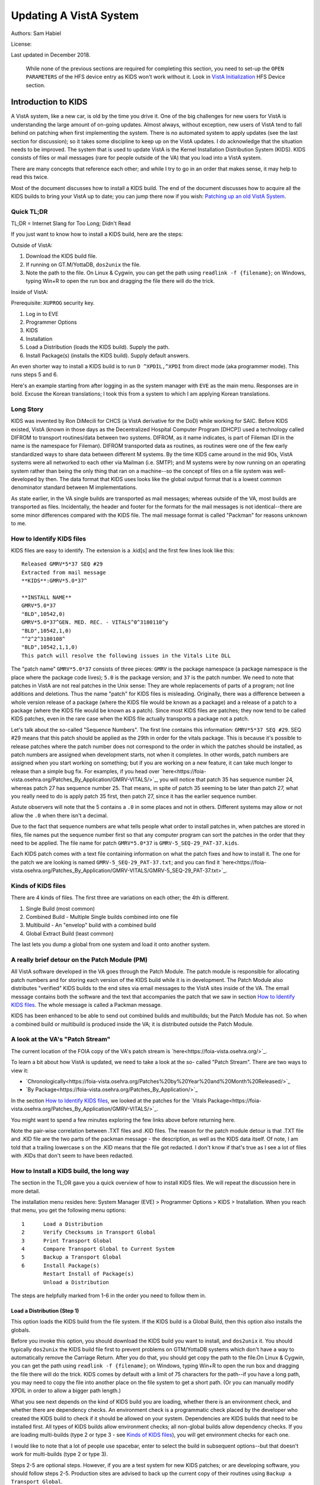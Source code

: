 Updating A VistA System
=======================
Authors: Sam Habiel

License: |license|

.. |license| image:: https://i.creativecommons.org/l/by/4.0/80x15.png 
   :target: http://creativecommons.org/licenses/by/4.0/ 

Last updated in December 2018.

  While none of the previous sections are required for completing this section,
  you need to set-up the ``OPEN PARAMETERS`` of the HFS device entry as KIDS
  won't work without it. Look in `VistA Initialization
  <./InitializeVistA.html#hfs-device>`_ HFS Device section.

Introduction to KIDS
--------------------
A VistA system, like a new car, is old by the time you drive it. One of the big
challenges for new users for VistA is understanding the large amount of
on-going updates. Almost always, without exception, new users of VistA tend to
fall behind on patching when first implementing the system. There is no
automated system to apply updates (see the last section for discussion); so it
takes some discipline to keep up on the VistA updates. I do acknowledge that
the situation needs to be improved. The system that is used to update VistA is
the Kernel Installation Distribution System (KIDS). KIDS consists of files or
mail messages (rare for people outside of the VA) that you load into a VistA
system.

There are many concepts that reference each other; and while I try to go in an
order that makes sense, it may help to read this twice.

Most of the document discusses how to install a KIDS build. The end of the
document discusses how to acquire all the KIDS builds to bring your VistA up
to date; you can jump there now if you wish: `Patching up an old VistA System`_.

Quick TL;DR
^^^^^^^^^^^
TL;DR = Internet Slang for Too Long; Didn't Read

If you just want to know how to install a KIDS build, here are the steps:

Outside of VistA:

1. Download the KIDS build file.
2. If running on GT.M/YottaDB, ``dos2unix`` the file.
3. Note the path to the file. On Linux & Cygwin, you can get the path using ``readlink -f {filename}``;
   on Windows, typing Win+R to open the run box and dragging the file there will do the trick.

Inside of VistA:

Prerequisite: ``XUPROG`` security key.

1. Log in to EVE
2. Programmer Options
3. KIDS
4. Installation
5. Load a Distribution (loads the KIDS build). Supply the path.
6. Install Package(s) (installs the KIDS build). Supply default answers.

An even shorter way to install a KIDS build is to run ``D ^XPDIL,^XPDI`` from
direct mode (aka programmer mode). This runs steps 5 and 6.

Here's an example starting from after logging in as the system manager with
``EVE`` as the main menu. Responses are in bold. Excuse the Korean translations;
I took this from a system to which I am applying Korean translations.

.. raw:: html

  <div class="code"><code>
          Core Applications ...
          Device Management ...
          Menu Management ...
          Programmer Options ...
          Operations Management ...
          Spool Management ...
          Information Security Officer Menu ...
          Taskman Management ...
          User Management ...
          Application Utilities ...
          Capacity Planning ...
          HL7 Main Menu ...

  Systems Manager Menu 옵션 선택: <strong>Prog</strong>rammer Options


   KIDS   Kernel Installation & Distribution System ...
   PG     Programmer mode
          Delete Unreferenced Options
          Error Processing ...
          Global Block Count
          Routine Tools ...

  Programmer Options 옵션 선택: <strong>KIDS</strong>  Kernel Installation & Distribution System


          Edits and Distribution ...
          Utilities ...
          Installation ...
          Patch Monitor Main Menu ...

  Kernel Installation & Distribution System 옵션 선택: <strong>I</strong>nstallation


   1      Load a Distribution
   2      Verify Checksums in Transport Global
   3      Print Transport Global
   4      Compare Transport Global to Current System
   5      Backup a Transport Global
   6      Install Package(s)
          Restart Install of Package(s)
          Unload a Distribution

  Installation 옵션 선택: <strong>1</strong> Load a Distribution

  Enter a Host File: <strong>/tmp/GMRV-5_SEQ-29_PAT-37.kids</strong>

  Released GMRV*5*37 SEQ #29
  Comment: Extracted from mail message

  This Distribution contains Transport Globals for the following Package(s):
     GMRV*5.0*37
  Distribution OK!

  Want to Continue with Load? 예// <strong>y</strong>  예
  Loading Distribution...

     GMRV*5.0*37
  Use INSTALL NAME: GMRV*5.0*37 to install this Distribution.



     1      Load a Distribution
     2      Verify Checksums in Transport Global
     3      Print Transport Global
     4      Compare Transport Global to Current System
     5      Backup a Transport Global
     6      Install Package(s)
            Restart Install of Package(s)
            Unload a Distribution

  Installation 옵션 선택: <strong>6</strong>  Install Package(s)
  Select INSTALL NAME: <strong>GMRV*5.0*37</strong>       Loaded from Distribution    2018-12-22@12
  :02:02
       => Extracted from mail message  ;Created on

  This Distribution was loaded on 2018-12-22@12:02:02 with header of
     Extracted from mail message  ;Created on
     It consisted of the following Install(s):
      GMRV*5.0*37
  Checking Install for Package GMRV*5.0*37

  Install Questions for GMRV*5.0*37



  Want KIDS to INHIBIT LOGONs during the install? 아니오// <strong>&lt;enter&gt;</strong>
  Want to DISABLE Scheduled Options, Menu Options, and Protocols? 아니오//<strong>&lt;enter&gt;</strong>

  Enter the Device you want to print the Install messages.
  You can queue the install by enter a 'Q' at the device prompt.
  Enter a '^' to abort the install.

  DEVICE: HOME// <strong>;p-other;</strong>  CONSOLE


   Install Started for GMRV*5.0*37 :
                 2018-12-22@12:02:36

  Build Distribution Date: 2018-01-10

   Installing Routines:..
                 2018-12-22@12:02:36

   Running Post-Install Routine: EN^GMV37PST.

  Updating system parameters.

   Updating Routine file......

   Updating KIDS files.......

   GMRV*5.0*37 Installed.
                 2018-12-22@12:02:36

   Not a VA primary domain

   NO Install Message sent


     1      Load a Distribution
     2      Verify Checksums in Transport Global
     3      Print Transport Global
     4      Compare Transport Global to Current System
     5      Backup a Transport Global
     6      Install Package(s)
            Restart Install of Package(s)
            Unload a Distribution

   Installation 옵션 선택:</code></div>

Long Story
^^^^^^^^^^
KIDS was invented by Ron DiMecili for CHCS (a VistA derivative for the DoD)
while working for SAIC. Before KIDS existed, VistA (known in those days as the
Decentralized Hospital Computer Program [DHCP]) used a technology called DIFROM
to transport routines/data between two systems. DIFROM, as it name indicates,
is part of Fileman (DI in the name is the namespace for Fileman). DIFROM
transported data as routines, as routines were one of the few early
standardized ways to share data between different M systems. By the time KIDS
came around in the mid 90s, VistA systems were all networked to each other via
Mailman (i.e.  SMTP); and M systems were by now running on an operating system
rather than being the only thing that ran on a machine--so the concept of files
on a file system was well-developed by then.  The data format that KIDS uses
looks like the global output format that is a lowest common denominator
standard between M implementations. 

As state earlier, in the VA single builds are transported as mail messages;
whereas outside of the VA, most builds are transported as files.  Incidentally,
the header and footer for the formats for the mail messages is not
identical--there are some minor differences compared with the KIDS file. The
mail message format is called "Packman" for reasons unknown to me.

How to Identify KIDS files
^^^^^^^^^^^^^^^^^^^^^^^^^^
KIDS files are easy to identify. The extension is a .kid[s] and the first few
lines look like this:

::

  Released GMRV*5*37 SEQ #29
  Extracted from mail message
  **KIDS**:GMRV*5.0*37^

  **INSTALL NAME**
  GMRV*5.0*37
  "BLD",10542,0)
  GMRV*5.0*37^GEN. MED. REC. - VITALS^0^3180110^y
  "BLD",10542,1,0)
  ^^2^2^3180108^
  "BLD",10542,1,1,0)
  This patch will resolve the following issues in the Vitals Lite DLL

The "patch name" ``GMRV*5.0*37`` consists of three pieces: ``GMRV`` is the
package namespace (a package namespace is the place where the package code
lives); ``5.0`` is the package version; and ``37`` is the patch number. We need
to note that patches in VistA are not real patches in the Unix sense: They are
whole replacements of parts of a program; not line additions and deletions.
Thus the name "patch" for KIDS files is misleading. Originally, there was a
difference between a whole version release of a package (where the KIDS file
would be known as a package) and a release of a patch to a package (where the
KIDS file would be known as a patch). Since most KIDS files are patches; they
now tend to be called KIDS patches, even in the rare case when the KIDS file
actually transports a package not a patch.

Let's talk about the so-called "Sequence Numbers". The first line contains this
information: ``GMRV*5*37 SEQ #29``. SEQ #29 means that this patch should be
applied as the 29th in order for the vitals package. This is because it's
possible to release patches where the patch number does not correspond to the
order in which the patches should be installed, as patch numbers are assigned
when development starts, not when it completes. In other words, patch numbers
are assigned when you start working on something; but if you are working on a
new feature, it can take much longer to release than a simple bug fix. For
examples, if you head over
`here<https://foia-vista.osehra.org/Patches_By_Application/GMRV-VITALS/>`_, you
will notice that patch 35 has sequence number 24, whereas patch 27 has sequence
number 25. That means, in spite of patch 35 seeming to be later than patch 27,
what you really need to do is apply patch 35 first, then patch 27, since it has
the earlier sequence number.


Astute observers will note that the 5 contains a ``.0`` in some places and not
in others. Different systems may allow or not allow the ``.0`` when there isn't
a decimal.

Due to the fact that sequence numbers are what tells people what order to
install patches in, when patches are stored in files, file names put the
sequence number first so that any computer program can sort the patches in the
order that they need to be applied. The file name for patch ``GMRV*5.0*37`` is
``GMRV-5_SEQ-29_PAT-37.kids``.

Each KIDS patch comes with a text file containing information on what the patch
fixes and how to install it. The one for the patch we are looking is named
``GMRV-5_SEQ-29_PAT-37.txt``; and you can find it `here<https://foia-vista.osehra.org/Patches_By_Application/GMRV-VITALS/GMRV-5_SEQ-29_PAT-37.txt>`_.

Kinds of KIDS files
^^^^^^^^^^^^^^^^^^^
There are 4 kinds of files. The first three are variations on each other; the
4th is different.

1. Single Build (most common)
2. Combined Build - Multiple Single builds combined into one file
3. Multibuild     - An "envelop" build with a combined build
4. Global Extract Build (least common)

The last lets you dump a global from one system and load it onto another
system.

A really brief detour on the Patch Module (PM)
^^^^^^^^^^^^^^^^^^^^^^^^^^^^^^^^^^^^^^^^^^^^^^
All VistA software developed in the VA goes through the Patch Module. The patch
module is responsible for allocating patch numbers and for storing each version
of the KIDS build while it is in development. The Patch Module also distributes
"verified" KIDS builds to the end sites via email messages to the VistA sites
inside of the VA. The email message contains both the software and the text
that accompanies the patch that we saw in section `How to Identify KIDS files`_.
The whole message is called a Packman message.

KIDS has been enhanced to be able to send out combined builds and multibuilds;
but the Patch Module has not. So when a combined build or multibuild is
produced inside the VA; it is distributed outside the Patch Module.

A look at the VA's "Patch Stream"
^^^^^^^^^^^^^^^^^^^^^^^^^^^^^^^^^
The current location of the FOIA copy of the VA's patch stream is `here<https://foia-vista.osehra.org/>`_.

To learn a bit about how VistA is updated, we need to take a look at the so-
called "Patch Stream". There are two ways to view it:

* `Chronologically<https://foia-vista.osehra.org/Patches%20by%20Year%20and%20Month%20Released/>`_
* `By Package<https://foia-vista.osehra.org/Patches_By_Application/>`_

In the section `How to Identify KIDS files`_, we looked at the patches for the
`Vitals Package<https://foia-vista.osehra.org/Patches_By_Application/GMRV-VITALS/>`_. 

You might want to spend a few minutes exploring the few links above before
returning here.

Note the pair-wise correlation between .TXT files and .KID files. The reason
for the patch module detour is that .TXT file and .KID file are the two parts
of the packman message - the description, as well as the KIDS data itself. Of
note, I am told that a trailing lowercase s on the .KID means that the file got
redacted.  I don't know if that's true as I see a lot of files with .KIDs that
don't seem to have been redacted.

How to Install a KIDS build, the long way
^^^^^^^^^^^^^^^^^^^^^^^^^^^^^^^^^^^^^^^^^
The section in the TL;DR gave you a quick overview of how to install KIDS files.
We will repeat the discussion here in more detail.

The installation menu resides here: System Manager (EVE) > Programmer Options >
KIDS > Installation. When you reach that menu, you get the following menu
options:

::

   1      Load a Distribution
   2      Verify Checksums in Transport Global
   3      Print Transport Global
   4      Compare Transport Global to Current System
   5      Backup a Transport Global
   6      Install Package(s)
          Restart Install of Package(s)
          Unload a Distribution

The steps are helpfully marked from 1-6 in the order you need to follow them in.

Load a Distribution (Step 1)
""""""""""""""""""""""""""""
This option loads the KIDS build from the file system. If the KIDS build is a
Global Build, then this option also installs the globals.

Before you invoke this option, you should download the KIDS build you want
to install, and ``dos2unix`` it. You should typically ``dos2unix`` the KIDS
build file first to prevent problems on GTM/YottaDB systems which don't have a
way to automatically remove the Carriage Return. After you do that, you should
get copy the path to the file.On Linux & Cygwin, you can get the path using
``readlink -f {filename}``; on Windows, typing Win+R to open the run box and
dragging the file there will do the trick.  KIDS comes by default with a limit
of 75 characters for the path--if you have a long path, you may need to copy
the file into another place on the file system to get a short path. (Or you can
manually modify XPDIL in order to allow a bigger path length.)

What you see next depends on the kind of KIDS build you are loading, whether
there is an environment check, and whether there are dependency checks. An
environment check is a programmatic check placed by the developer who created
the KIDS build to check if it should be allowed on your system. Dependencies
are KIDS builds that need to be installed first. All types of KIDS builds allow
environment checks; all non-global builds allow dependency checks. If you are
loading multi-builds (type 2 or type 3 - see `Kinds of KIDS files`_), you will
get environment checks for each one.

I would like to note that a lot of people use spacebar, enter to select the
build in subsequent options--but that doesn't work for multi-builds (type 2 or
type 3).

.. raw:: html

  <div class="code"><code>Select Installation Option: <strong>1</strong>  Load a Distribution
  Enter a Host File: <strong>/tmp/PSJ-5_SEQ-304_PAT-356.kids</strong>

  Released PSJ*5*356 SEQ #304
  Comment: Extracted from mail message

  This Distribution contains Transport Globals for the following Package(s):
     PSJ*5.0*356
  Distribution OK!

  Want to Continue with Load? YES//<strong>&lt;enter&gt;</strong>
  Loading Distribution...

     PSJ*5.0*356
  Use INSTALL NAME: PSJ*5.0*356 to install this Distribution.</code></div>

Steps 2-5 are optional steps. However, if you are a test system for new KIDS
patches; or are developing software, you should follow steps 2-5. Production
sites are advised to back up the current copy of their routines using
``Backup a Transport Global``.

Verify Checksums in Transport Global (Step 2)
"""""""""""""""""""""""""""""""""""""""""""""
This checks that the routines in the KIDS build have not been altered. Note
that non-routine elements (of which there are many) are not checksummed. If
they were modified in transit, there is no way to detect that.

.. raw:: html

  <div class="code"><code>Select Installation Option: <strong>2</strong>  Verify Checksums in Transport Global
  Select INSTALL NAME: <strong>&lt;spacebar&gt;&lt;enter&gt;</strong>  PSJ*5.0*356     Loaded from Distribution    12/25/18@14:01:15
       => Extracted from mail message  ;Created on

  This Distribution was loaded on Dec 25, 2018@14:01:15 with header of
     Extracted from mail message  ;Created on
     It consisted of the following Install(s):
      PSJ*5.0*356

  Want each Routine Listed with Checksums: Yes//  <strong>&lt;enter&gt;</strong> YES
  DEVICE: HOME// <strong>;;999 </strong> CONSOLE

  PACKAGE: PSJ*5.0*356     Dec 25, 2018 2:26 pm                         PAGE 1
  -------------------------------------------------------------------------------


  PSJPAD70  Calculated  196235756
  PSJPAD7I  Calculated   94307166
  PSJPADIT  Calculated  210594395
  PSJPADIU  Calculated    4945715

     4 Routines checked, 0 failed.</code></div>

Print Transport Global (Step 3)
"""""""""""""""""""""""""""""""
This allows you to inspect the contents of the build you just loaded. Here's an
example:

.. raw:: html

  <div class="code"><code>Select Installation Option: <strong>3 </strong> Print Transport Global
  Select INSTALL NAME:  <strong>&lt;spacebar&gt;&lt;enter&gt;</strong>  PSJ*5.0*356     Loaded from Distribution    12/25/18@14:
  01:15
       => Extracted from mail message  ;Created on

  This Distribution was loaded on Dec 25, 2018@14:01:15 with header of
     Extracted from mail message  ;Created on
     It consisted of the following Install(s):
      PSJ*5.0*356

       Select one of the following:

            1         Print Summary
            2         Print Summary and Routines
            3         Print Routines

  What to Print: <strong>1</strong>  Print Summary
  DEVICE: HOME// <strong>;;999</strong>  CONSOLE
  PACKAGE: PSJ*5.0*356     Dec 25, 2018 2:39 pm                       PAGE 1
  -------------------------------------------------------------------------------
  TYPE: SINGLE PACKAGE                               TRACK NATIONALLY: YES
  NATIONAL PACKAGE: INPATIENT MEDICATIONS          ALPHA/BETA TESTING: NO

  DESCRIPTION:
  This patch will resolve the following issue.

  I17870223FY18 - FRAMESTACK error

  ENVIRONMENT CHECK:                               DELETE ENV ROUTINE:
   PRE-INIT ROUTINE:                          DELETE PRE-INIT ROUTINE:
  POST-INIT ROUTINE:                         DELETE POST-INIT ROUTINE:
  PRE-TRANSPORT RTN:

  ROUTINE:                                       ACTION:
     PSJPAD70                                       SEND TO SITE
     PSJPAD7I                                       SEND TO SITE
     PSJPADIT                                       SEND TO SITE
     PSJPADIU                                       SEND TO SITE

  INSTALL QUESTIONS:

   Default INHIBIT LOGONs during the install: NO
   Default DISABLE Scheduled Options, Menu Options, and Protocols: NO

  REQUIRED BUILDS:                               ACTION:
     PSJ*5.0*317                                    Don't install, leave global</code></div>

Compare Transport Global to Current System (Step 4)
"""""""""""""""""""""""""""""""""""""""""""""""""""
This option compares the components in the KIDS build to your current system.
It does not just do it for routines; it also does it for other components a
KIDS build sends out. This is an important step for developers exchanging KIDS
builds -- as it lets them see what changes this build is going to make to the
system.  Here's an example; discussion follows.

.. raw:: html

  <div class="code"><code>Select Installation Option: <strong>4</strong>  Compare Transport Global to Curren
  t System
  Select INSTALL NAME: <strong>&lt;spacebar&gt;&lt;enter&gt;</strong>   PSJ*5.0*356     Loaded from Distribution    12/25/18@14:
  01:15
       => Extracted from mail message  ;Created on

  This Distribution was loaded on Dec 25, 2018@14:01:15 with header of
     Extracted from mail message  ;Created on
     It consisted of the following Install(s):
      PSJ*5.0*356

       Select one of the following:

            1         Full Comparison
            2         Second line of Routines only
            3         Routines only
            4         Old style Routine compare

  Type of Compare: <strong>1</strong>  Full Comparison
  DEVICE: HOME// <strong>;;9999</strong>  CONSOLE

  Compare KIDS package PSJ*5.0*356 to current site (Disk)
  Site: DEMO.OSEHRA.ORG  UCI: VAH,ROU       Dec 25, 2018@14:54:28
     KIDS                                    Disk
  -------------------------------------------------------------------------------

                                  Routine: PSJPAD70
    2{ ;;5.0;INPATIENT MEDICATIONS ;**31}   2{ ;;5.0;INPATIENT MEDICATIONS ;**31}
     {7,356**;16 DEC 97;Build 7}             {7**;16 DEC 97;Build 130}
       ^                                       ^
   22{ S PSJPSYS=$$FIND1^DIC(58.601,"","}  22{ S PSJPSYS=$$FIND1^DIC(58.601,"","}
     {",PSJPSYS) K DIERR Q:'PSJPSYS ""  }    {",PSJPSYS) Q:'PSJPSYS ""}
                 ^                                       ^
     {;*356}
   25{ K DIERR S CABIEN=$$FIND1^DIC(58.6}  25{ S CABIEN=$$FIND1^DIC(58.63,"","",}
       ^                                       ^
     {3,"","",CABNAME) K DIERR Q:'CABIEN}    {CABNAME) Q:'CABIEN ""}
     { ""  ;*356}
   27{ K DIERR D GETS^DIQ(58.63,CABIEN_"}  27{ D GETS^DIQ(58.63,CABIEN_",",3,"I"}
       ^                                       ^
     {,",3,"I","RESULT","ERROR") K DIERR}    {,"RESULT","ERROR")}
     {  ;*356}
   64{ K DIERR S PSJPSYS=$$FIND1^DIC(58.}  64{ S PSJPSYS=$$FIND1^DIC(58.601,"","}
       ^                                       ^
     {601,"","",PSJPSYS) K DIERR Q:'PSJP}    {",PSJPSYS) Q:'PSJPSYS 0}
     {SYS 0  ;*356}
   67{ K DIERR S PSJCAB=+$$FIND1^DIC(58.}  67{ S PSJCAB=+$$FIND1^DIC(58.63,,,PSJ}
       ^                                       ^
     {63,,,PSJOMS("CABID")),PSJCAB("FICH}    {OMS("CABID")),PSJCAB("FICHK",PSJCA}
     {K",PSJCAB)=PSJOMS("CABID") K DIERR}    {B)=PSJOMS("CABID")}
     {  ;*356}
   68{ K DIERR D GETS^DIQ(58.63,PSJCAB,2}  68{ D GETS^DIQ(58.63,PSJCAB,2,"IE","P}
       ^                                       ^
     {,"IE","PSJDIV") K DIERR  ;*356}        {SJDIV")}
  275{ K DIERR,ERR S TMPADATA("SYS IEN")} 275{ S TMPADATA("SYS IEN")=$$FIND1^DIC}
       ^                                       ^
     {=$$FIND1^DIC(58.601,"","MX",$G(TMP}    {(58.601,"","MX",$G(TMPADATA(1)),,,}
     {ADATA(1)),,,"ERR") K DIERR  ;*356}     {"ERR")}
  282{ K ERR,DIERR S TMPADATA("DEVICE IE} 282{ S TMPADATA("DEVICE IEN")=$$FIND1^}
       ^                                       ^
     {N")=$$FIND1^DIC(58.63,,"BX",TMPADA}    {DIC(58.63,,"MX",TMPADATA(2),,PSJSC}
     {TA(2),,PSJSCR,"ERR") K DIERR ;*356}    {R,"ERR")}
  302{ S TMPADATA("DRUG DEV IEN")=$$FIND} 302{ S TMPADATA("DRUG DEV IEN")=$$FIND}
     {1^DIC(58.60111,","_DEVIEN_","_SYSI}    {1^DIC(58.60111,","_DEVIEN_","_SYSI}
     {EN_",","MXQ",DRUG,,,"ERR") K DIERR}    {EN_",","MXQ",DRUG,,,"ERR")}
     { ;*356}
  307{ K ERR,DIERR S TMPADATA("POCK/SUB } 307{ S TMPADATA("POCK/SUB IEN")=$$FIND}
       ^                                       ^
     {IEN")=$$FIND1^DIC(58.601122,","_TM}    {1^DIC(58.601122,","_TMPADATA("DRAW}
     {PADATA("DRAWER IEN")_","_TMPADATA(}    {ER IEN")_","_TMPADATA("DEVICE IEN"}
     {"DEVICE IEN")_","_TMPADATA("SYS IE}    {)_","_TMPADATA("SYS IEN")_",","MX"}
     {N")_",","MX",POCKSUB,,,"ERR") K DI}    {,POCKSUB,,,"ERR")}
     {ERR  ;*356}

                                  Routine: PSJPAD7I
    2{ ;;5.0;INPATIENT MEDICATIONS ;**31}   2{ ;;5.0;INPATIENT MEDICATIONS ;**31}
     {7,356**;16 DEC 97;Build 7}             {7**;16 DEC 97;Build 130}
       ^                                       ^
  160{ K PSJDIERR,DIERR D UPDATE^DIE(,"F} 160{ K PSJDIERR D UPDATE^DIE(,"FDA",""}
                 ^                                       ^
     {DA","","PSJDIERR") K DIERR ;*356}      {,"PSJDIERR")}
  193{ K DIERR,PSJERR2 S PSJPSYS=$$FIND1} 193{ S PSJPSYS=$$FIND1^DIC(58.601,,"BX}
       ^                                       ^
     {^DIC(58.601,,"BX",$G(PSJOMS("DISPS}    {",$G(PSJOMS("DISPSYS")),,,"PSJERR2}
     {YS")),,,"PSJERR2") K DIERR  ;*356}     {")}
  194{ I '$G(PSJERR2("DIERR")) K DIERR,P} 194{ I '$G(PSJERR2("DIERR")) S PADEVIE}
                               ^                                       ^
     {SJERR2 S PADEVIEN=$$FIND1^DIC(58.6}    {N=$$FIND1^DIC(58.63,,"BX",$G(PSJOM}
     {3,,"BX",$G(PSJOMS("CABID")),,,"PSJ}    {S("CABID")),,,"PSJERR2")}
     {ERR2") K DIERR  ;*356}
  202{ K DIERR S PSJPSYS=$$FIND1^DIC(58.} 202{ S PSJPSYS=$$FIND1^DIC(58.601,"","}
       ^                                       ^
     {601,"","",PSJPSYS) K DIERR Q:'PSJP}    {",PSJPSYS) Q:'PSJPSYS ""}
     {SYS ""  ;*356}
  203{ K DIERR S CABIEN=$$FIND1^DIC(58.6} 203{ S CABIEN=$$FIND1^DIC(58.63,,,CABN}
       ^                                       ^
     {3,,,CABNAME,,,"RESULT") K DIERR Q:}    {AME,,,"RESULT") Q:'CABIEN ""}
     {'CABIEN ""  ;*356}
  205{ K DIERR D GETS^DIQ(58.63,CABIEN,2} 205{ D GETS^DIQ(58.63,CABIEN,2,"I","RE}
       ^                                       ^
     {,"I","RESULT") K DIERR ;*356}          {SULT")}

                                  Routine: PSJPADIT
    2{ ;;5.0;INPATIENT MEDICATIONS ;**31}   2{ ;;5.0;INPATIENT MEDICATIONS ;**31}
     {7,356**;16 DEC 97;Build 7}             {7**;16 DEC 97;Build 130}
       ^                                       ^
    3{ ;Per VHA Directive 2004-038, this}
     { routine should not be modified.}
   47{ ;S PADATA(4)=$P($G(^PS(58.6,+$G(P}
     {S586IEN),0)),"^",3) ;UNCOMMENT THI}
     {S LINE IN TEST SYSTEM ONLY TO MOCK}
     { TEST CREATING AN INVENTORY UPDATE}
     { IN FILEMAN}
   59{ I '$$FILDEV^PSJPADIU(.PADATA,.ERR}  57{ I '$$FILDEV(.PADATA,.ERR) S ERR="}
                  ^                                       ^
     {) S ERR="PADE DEVICE NOT UPDATED "}    {PADE DEVICE NOT UPDATED "_ERR D LO}
     {_ERR D LOGERR(.ERR) Q}                 {GERR(.ERR) Q}
  110{ K DIERR,ERR S PADATA("SYS IEN")=$} 108{ S PADATA("SYS IEN")=$$FIND1^DIC(5}
       ^                                       ^
     {$FIND1^DIC(58.601,"","MXQ",$G(PADA}    {8.601,"","MXQ",$G(PADATA(1)),,,"ER}
     {TA(1)),,,"ERR") K DIERR  ;*356}        {R")}
  119{ D FILDEV^PSJPADIU(.PADATA)}        117{ D FILDEV(.PADATA)}
               ^                                       ^
  121{ ;}
  122{FILDRWR(PADATA,ERRMSG) ; Add PADE } 119{FILDEV(PADATA,ERRMSG) ; File PADE }
          ^                                       ^
     {Drawer to PADE System's DISPENSING}    {DEVICE to PADE INVENTORY file}
     { DEVICE in PADE INVENTORY file}
                                          120{ N FDA,PSJPSYS,PSJSCR,PSJSCR}
                                          121{ I '($G(PADATA(2))]"") S ERRMSG="M}
                                             {ISSING PADE DEVICE" Q 0}
                                          122{ I $G(PSJPSYS),$G(^PS(58.601,+PSJP}
                                             {SYS,0))]"" S PADATA("SYS IEN")=PSJ}
                                             {PSYS}
                                          123{ S PSJPSYS=PADATA("SYS IEN"),PSJSC}
                                             {R="I $S('$G(PSJPSYS):1,1:PSJPSYS=$}
                                             {P(^(0),U,2))"}
                                          124{ I ($G(PADATA(1))=""&$G(PSJPSYS)) }
                                             {S PADATA(1)=$P(^PS(58.601,PSJPSYS,}
                                             {0),"^")}
                                          125{ S PADATA("DEVICE IEN")=$$FIND1^DI}
                                             {C(58.63,,"MX",PADATA(2),,PSJSCR,"E}
                                             {RR")}
                                          126{ I '$G(PADATA("DEVICE IEN")) D}
                                          127{ .N FDA S FDA(58.63,"?+1,",.01)=PA}
                                             {DATA(2)}
                                          128{ .S FDA(58.63,"?+1,",1)=PADATA(1)}
                                          129{ .S FDA(58.63,"?+1,",12)=$$UPPER^P}
                                             {SJPDRUT(PADATA(2))}
                                          130{ .D UPDATE^DIE("E","FDA","","ERR")}
                                          131{ .S PADATA("DEVICE IEN")=$$FIND1^D}
                                             {IC(58.63,,"MX",PADATA(2),,PSJSCR,"}
                                             {ERR")}
  123{ I $G(PADATA(3))="" S PADATA(3)="z} 132{ I $G(PADATA("DEVICE IEN")) D}
                   ^                                       ^
     {z"}
                                          133{ .N FDA S FDA(58.6011,"?+1,"_PADAT}
                                             {A("SYS IEN")_",",.01)=PADATA(2) D }
                                             {UPDATE^DIE("E","FDA","","ERR")}
  124{ K ERR,DIERR S PADATA("DRAWER IEN"} 134{ .S PADATA("DEVICE IEN")=$$FIND1^D}
       ^                                       ^
     {)=$$FIND1^DIC(58.60112,","_PADATA(}    {IC(58.6011,","_PADATA("SYS IEN")_"}
     {"DEVICE IEN")_","_PADATA("SYS IEN"}    {,","MX",PADATA(2),,,"ERR")}
     {)_",","MX",PADATA(3),,,"ERR") K DI}
     {ERR  ;*356}
  125{ I '$G(PADATA("DRAWER IEN")) D}     135{ I '$G(PADATA("DEVICE IEN")) S ERR}
                      ^                                       ^
                                             {MSG="Unable to file PADE Device "_}
                                             {PADATA(2) Q 0}
                                          136{ Q 1}
                                          137{ ;}
                                          138{FILDRWR(PADATA,ERRMSG) ; Add PADE }
                                             {Drawer to PADE System's DISPENSING}
                                             { DEVICE in PADE INVENTORY file}
                                          139{ I $G(PADATA(3))="" S PADATA(3)="z}
                                             {z"}
                                          140{ S PADATA("DRAWER IEN")=$$FIND1^DI}
                                             {C(58.60112,","_PADATA("DEVICE IEN"}
                                             {)_","_PADATA("SYS IEN")_",","MX",P}
                                             {ADATA(3),,,"ERR")}
                                          141{ I '$G(PADATA("DRAWER IEN")) D}
  126{ .K FDA,ERR,DIERR S FDA(58.60112,"} 142{ .K FDA,ERR S FDA(58.60112,"?+1,"_}
                 ^                                       ^
     {?+1,"_+PADATA("DEVICE IEN")_","_+P}    {+PADATA("DEVICE IEN")_","_+PADATA(}
     {ADATA("SYS IEN")_",",.01)=PADATA(3}    {"SYS IEN")_",",.01)=PADATA(3) D UP}
     {) D UPDATE^DIE("E","FDA","","ERR")}    {DATE^DIE("E","FDA","","ERR")}
     { K DIERR  ;*356}
  127{ .K ERR,DIERR S PADATA("DRAWER IEN} 143{ .S PADATA("DRAWER IEN")=$$FIND1^D}
        ^                                       ^
     {")=$$FIND1^DIC(58.60112,","_PADATA}    {IC(58.60112,","_PADATA("DEVICE IEN}
     {("DEVICE IEN")_","_PADATA("SYS IEN}    {")_","_PADATA("SYS IEN")_",","MX",}
     {")_",","MX",PADATA(3),,,"ERR") K D}    {PADATA(3),,,"ERR")}
     {IERR ;*356}
  149{ K ERR,DIERR S PADATA("DRUG DEV IE} 165{ S PADATA("DRUG DEV IEN")=$$FIND1^}
       ^                                       ^
     {N")=$$FIND1^DIC(58.60111,","_DEVIE}    {DIC(58.60111,","_DEVIEN_","_SYSIEN}
     {N_","_SYSIEN_",","MXQ",DRUG,,,"ERR}    {_",","MXQ",DRUG,,,"ERR")}
     {") K DIERR  ;*356}
  151{ .K ERR,DIERR S FDA(58.60111,"?+1,} 167{ .S FDA(58.60111,"?+1,"_+DEVIEN_",}
        ^                                       ^
     {"_+DEVIEN_","_+SYSIEN_",",.01)=DRU}    {"_+SYSIEN_",",.01)=DRUG D UPDATE^D}
     {G D UPDATE^DIE("E","FDA","ERR") K }    {IE("E","FDA","ERR")}
     {DIERR  ;*356}
  152{ .K ERR,DIERR S PADATA("DRUG DEV I} 168{ .S PADATA("DRUG DEV IEN")=$$FIND1}
        ^                                       ^
     {EN")=$$FIND1^DIC(58.60111,","_DEVI}    {^DIC(58.60111,","_DEVIEN_","_SYSIE}
     {EN_","_SYSIEN_",","MXQ",DRUG,,,"ER}    {N_",","MXQ",DRUG,,,"ERR")}
     {R") K DIERR  ;*356}
  153{ K ERR,DIERR S PADATA("DRUG DEV IE} 169{ S PADATA("DRUG DEV IEN")=$$FIND1^}
       ^                                       ^
     {N")=$$FIND1^DIC(58.60111,","_DEVIE}    {DIC(58.60111,","_DEVIEN_","_SYSIEN}
     {N_","_SYSIEN_",","MXQ",DRUG,,,"ERR}    {_",","MXQ",DRUG,,,"ERR")}
     {") K DIERR  ;*356}
  159{ K ERR,DIERR S PADATA("DRUG IEN")=} 175{ S PADATA("DRUG IEN")=$$FIND1^DIC(}
       ^                                       ^
     {$$FIND1^DIC(58.601121,","_PADATA("}    {58.601121,","_PADATA("DRAWER IEN")}
     {DRAWER IEN")_","_PADATA("DEVICE IE}    {_","_PADATA("DEVICE IEN")_","_PADA}
     {N")_","_PADATA("SYS IEN")_",","MXQ}    {TA("SYS IEN")_",","MXQ",PADATA(4),}
     {",PADATA(4),,,"ERR") K DIERR  ;*35}    {,,"ERR")}
     {6}
  161{ .S FDA(58.601121,"?+1,"_PADATA("D} 177{ .S FDA(58.601121,"?+1,"_PADATA("D}
     {RAWER IEN")_","_PADATA("DEVICE IEN}    {RAWER IEN")_","_PADATA("DEVICE IEN}
     {")_","_PADATA("SYS IEN")_",",.01)=}    {")_","_PADATA("SYS IEN")_",",.01)=}
     {PADATA(4) K ERR,DIERR D UPDATE^DIE}    {PADATA(4) D UPDATE^DIE("","FDA",""}
                ^                                       ^
     {("","FDA","","ERR") K DIERR  ;*356}    {,"ERR")}
  162{ .K DIERR,ERR S PADATA("DRUG IEN")} 178{ .S PADATA("DRUG IEN")=$$FIND1^DIC}
        ^                                       ^
     {=$$FIND1^DIC(58.601121,","_PADATA(}    {(58.601121,","_PADATA("DRAWER IEN"}
     {"DRAWER IEN")_","_PADATA("DEVICE I}    {)_","_PADATA("DEVICE IEN")_","_PAD}
     {EN")_","_PADATA("SYS IEN")_",","MX}    {ATA("SYS IEN")_",","MXQ",PADATA(4)}
     {Q",PADATA(4),,,"ERR") K DIERR ;*35}    {,,,"ERR")}
     {6}
  168{ .K DIERR,ERR D FILE^DIE("","FDA",} 184{ .D FILE^DIE("","FDA","ERR")}
        ^                                       ^
     {"ERR") K DIERR ;*356}
  188{ N TRERR,FDA K DIERR S FDA(58.6011} 204{ N TRERR,FDA S FDA(58.60111,DBALIE}
                   ^                                       ^
     {1,DBALIENS,2)=BALANCE D FILE^DIE("}    {NS,2)=BALANCE D FILE^DIE("","FDA",}
     {","FDA","TRERR") K DIERR  ;*356}       {"TRERR")}
  196{ K DIERR,TRERR D FILE^DIE("","FDA"} 212{ D FILE^DIE("","FDA","TRERR")}
       ^                                       ^
     {,"TRERR") K DIERR ;*356}
  211{ K DIERR,ERR D FILE^DIE("","FDA","} 227{ D FILE^DIE("","FDA","ERR")}
       ^                                       ^
     {ERR") K DIERR ;*356}
  229{ K ERR,DIERR S PADATA("POCK/SUB IE} 245{ S PADATA("POCK/SUB IEN")=$$FIND1^}
       ^                                       ^
     {N")=$$FIND1^DIC(58.601122,","_PADA}    {DIC(58.601122,","_PADATA("DRAWER I}
     {TA("DRAWER IEN")_","_PADATA("DEVIC}    {EN")_","_PADATA("DEVICE IEN")_","_}
     {E IEN")_","_PADATA("SYS IEN")_",",}    {PADATA("SYS IEN")_",","MX",POCKSUB}
     {"MX",POCKSUB,,,"ERR") K DIERR ;*35}    {,,,"ERR")}
     {6}
  239{ .S FDA(58.601122,"?+1,"_PADATA("D} 255{ .S FDA(58.601122,"?+1,"_PADATA("D}
     {RAWER IEN")_","_PADATA("DEVICE IEN}    {RAWER IEN")_","_PADATA("DEVICE IEN}
     {")_","_PADATA("SYS IEN")_",",.01)=}    {")_","_PADATA("SYS IEN")_",",.01)=}
     {POCKSUB K DIERR,ERR D UPDATE^DIE("}    {POCKSUB D UPDATE^DIE("","FDA","","}
              ^                                       ^
     {","FDA","","ERR") K DIERR ;*356}       {ERR")}
  240{ .K ERR,DIERR S PADATA("POCK/SUB I} 256{ .S PADATA("POCK/SUB IEN")=$$FIND1}
        ^                                       ^
     {EN")=$$FIND1^DIC(58.601122,","_PAD}    {^DIC(58.601122,","_PADATA("DRAWER }
     {ATA("DRAWER IEN")_","_PADATA("DEVI}    {IEN")_","_PADATA("DEVICE IEN")_","}
     {CE IEN")_","_PADATA("SYS IEN")_","}    {_PADATA("SYS IEN")_",","MX",POCKSU}
     {,"MX",POCKSUB,,,"ERR") K DIERR ;*3}    {B,,,"ERR")}
     {56}
  248{ .K ERR,DIERR D FILE^DIE("","FDA",} 264{ .D FILE^DIE("","FDA","ERR")}
        ^                                       ^
     {"ERR") K DIERR ;*356}
  252{ ..K DIERR,ERR D UPDATE^DIE("","FD} 268{ ..D UPDATE^DIE("","FDA","","ERR")}
         ^                                       ^
     {A","","ERR") K DIERR ;*356}
  253{ .K DIERR,ERR S PSPRVDIE=$$FIND1^D} 269{ .S PSPRVDIE=$$FIND1^DIC(58.601123}
        ^                                       ^
     {IC(58.601123,","_PADATA("DRAWER IE}    {,","_PADATA("DRAWER IEN")_","_PADA}
     {N")_","_PADATA("DEVICE IEN")_","_P}    {TA("DEVICE IEN")_","_PADATA("SYS I}
     {ADATA("SYS IEN")_",","MX",POCKSUB,}    {EN")_",","MX",POCKSUB,,,"ERR")}
     {,,"ERR") K DIERR ;*356}
  257{ ..K DIERR,ERR D FILE^DIE("","FDA"} 273{ ..D FILE^DIE("","FDA","ERR")}
         ^                                       ^
     {,"ERR") K DIERR ;*356}
  285{ K DIERR,ERR D FILE^DIE("","FDA","} 301{ D FILE^DIE("","FDA","ERR")}
       ^                                       ^
     {ERR") K DIERR ;*356}
  294{ K DIERR,ERROR D GETS^DIQ(58.6,PS5} 310{ D GETS^DIQ(58.6,PS586IEN_",","4;1}
       ^                                       ^
     {86IEN_",","4;15","","RESULT","ERRO}    {5","","RESULT","ERROR")}
     {R") K DIERR ;*356}


  *ADD* Routine: PSJPADIU</code></div>

It should be obvious upon quick inspection that the ^ shows where a difference
between lines starts. Also, if you see \*ADD\* or \*DELETE\*, it means something
is new or is being deleted.

Backup a Transport Global (Step 5)
""""""""""""""""""""""""""""""""""
This is a colossally misnamed option: This option does not -- as it name
suggests -- back up the KIDS build you are currently installing; rather it
backs up the current state of the system -- but only the routines -- in order
for you to be able to recover your old code in case the code the KIDS build
brings in is bad. Note that all the other changes that a KIDS build performs
are not reversed, including any data conversion. Some developers write an 
"undo" utility for big patches that perform data conversion; but that's more of
the exception rather than the rule.

Here's an example:

.. raw:: html

  <div class="code"><code>Select Installation Option: <strong>5</strong>  Backup a Transport Global
  Select INSTALL NAME: <strong>&lt;spacebar&gt;&lt;enter&gt;</strong>   PSJ*5.0*356     Loaded from Distribution    12/25/18@14:
  01:15
       => Extracted from mail message  ;Created on

  This Distribution was loaded on Dec 25, 2018@14:01:15 with header of
     Extracted from mail message  ;Created on
     It consisted of the following Install(s):
      PSJ*5.0*356
  Subject: Backup of PSJ*5.0*356 install on Dec 25, 2018
    Replace
  Loading Routines for PSJ*5.0*356...
  Routine PSJPADIU is not on the disk..
  Send mail to: 사용자,하나// <strong>`1 </strong> 사용자,하나
  Select basket to send to: IN//<strong>&lt;enter&gt;</strong>
  And Send to:<strong>&lt;enter&gt;</strong></code></div>

Install Package(s) (Step 6)
"""""""""""""""""""""""""""
This is the option that finally installs the loaded KIDS build into the system.
You are typically asked a few questions, most of which you can accept the
defaults to. The questions you typically see are as follows:

* Want KIDS to Rebuild Menu Trees Upon Completion of Install?
* Want KIDS to INHIBIT LOGONS during the install?
* Want to DISABLE Scheduled Options, Menu Options, and Protocols?

You should normally say "No", which is the default, for these questions. There
are reasons to say yes, but they are rare. Also, the developer will change the
default from No to Yes if the question needs to be answered as a yes.

* Menu Rebuild: Most of the time should be a no, as you should have a daily
  menu rebuild task scheduled in Taskman, which should take care of this for
  the rare instances that it matters. These are: RPC Options On the Primary
  Menu Tree; options that need to have jumps to them; and options whose access
  will be programmatically checked using ``$$ACCESS^XQCHK``.
* Inhibit Logons: Historically, M systems could not run routines and have the
  the same routines modified while they are being run. This is not a problem on
  Cache or GT.M/YottaDB in at least the last 6 years. So the only reason to
  apply this option is if you are applying major upgrades to the Kernel or
  Fileman. In that case, you definitely need users off the system.
* Disabling Options/Protocols: The KIDS developer will mark the question as yes
  if options needs to be disabled. This may need to be done if a big data
  conversion is taking place.

Another question that you may see is an entry of a Mail Group Coordinator for
new mail groups. If you are not doing this install at a production site, or
don't know your package coordinator, you should put ``POSTMASTER``.

Developers are free to add their own questions, and you may see them; but these
are comparatively rare.

Before the install starts, you will be prompted for ``DEVICE: HOME//``.
Regrettably, KIDS tries to be helpful when you accept the default of "HOME" and
paints a user friendly screen showing you an progress indicator. The problem is
that this hides any compilation errors or possibly any other errors. Therefore,
unless you are just the recipient of a KIDS build that will "just work", you
should enter ``;P-OTHER;`` into that prompt in order to get regular roll &
scroll output.

Here's an example install, using the same build we have been using so far in
this section:

.. raw:: html

  <div class="code"><code>Select Installation Option: <strong>6</strong>  Install Package(s)
  Select INSTALL NAME: <strong>&lt;spacebar&gt;&lt;enter&gt;</strong>  PSJ*5.0*356     Loaded from Distribution    12/25/18@14:
  01:15
       => Extracted from mail message  ;Created on

  This Distribution was loaded on Dec 25, 2018@14:01:15 with header of
     Extracted from mail message  ;Created on
     It consisted of the following Install(s):
      PSJ*5.0*356
  Checking Install for Package PSJ*5.0*356

  Install Questions for PSJ*5.0*356



  Want KIDS to INHIBIT LOGONs during the install? NO//<strong>&lt;enter&gt;</strong>
  Want to DISABLE Scheduled Options, Menu Options, and Protocols? NO//<strong>&lt;enter&gt;</strong>

  Enter the Device you want to print the Install messages.
  You can queue the install by enter a 'Q' at the device prompt.
  Enter a '^' to abort the install.

  DEVICE: HOME// <strong>;p-other;</strong>  CONSOLE


   Install Started for PSJ*5.0*356 :
                 Dec 25, 2018@15:29:50

  Build Distribution Date: Mar 22, 2018

   Installing Routines:.....
                 Dec 25, 2018@15:29:50

   Updating Routine file......

   Updating KIDS files.......

   PSJ*5.0*356 Installed.
                 Dec 25, 2018@15:29:50

   Not a VA primary domain

   NO Install Message sent</code></div>

And that's it for installation a patch. By the way, in the VA, an email message
will be sent to a central system called "FORUM" to indicate that the patch was
installed.

Recovering from a Bad Install
^^^^^^^^^^^^^^^^^^^^^^^^^^^^^
Here are some quick tips for dealing with KIDS builds that don't load or didn't
fully go in. If a crash happens, you probably need to know some M code in order
to be able to diagnose what is happening.

* KIDS build won't load
  - Check that you dos2unix'ed the file
  - If you didn't modify XPDIL to take long path names, move the build into
    a place with a shorter path name
* KIDS build doesn't pass environment check
  - If it won't load because of an environment check, edit the environment check
    inside the KIDS file itself (that's tricky, can can be done); obviously make
    sure that you can meet the requirement of the environment check some other
    way: e.g. if the build checks to see that you are on Cache, and you are not,
    then you probably going to need to add support for your M platform.
  - If it won't load because of dependencies, and after investigation it turns
    out that these dependencies are not important, then you can remove the
    dependencies from inside the KIDS file.
* KIDS build didn't finish installing - This most often happens when it crashes:
  you typically have four options:
  - If the crash happened at a specific point in the install; and the problem
    is not with your source code, but with something in your system, you can
    fix your system and then restart the install using the option ``Restart 
    Install of Package(s)``.
  - If the crash happened as a result of bad code in the KIDS build (e.g.
    Invalid M code), you can edit the routine directly in
    ``^XTMP("XPDI",{install #})``.
  - If you just want to back out completely, you can use the option ``Unload 
    a Distribution``.
  - If the crash happened at the end, and you don't care about the last
    operation it was supposed to perform, you can mark the install as complete
    in ``Utilities > Edit Install Status``.

Patching up an old VistA System
-------------------------------
As soon as you install a new VistA system, it starts to become out of date, as
new features are always being continuously released. Most of the patches come
out of the VA; and so we will focus here on patching up using the VA patch
stream. If there are community patches, you need to check with their authors if
they may collide with VA patches. Frequently, vendors or vendor like
organizations will provide you with an "overlay" patch that undoes all the
overwritten changes that were due to installing the VA patch stream. Here are
the steps for patching up an old system.

1. Figure out your current patch level
2. Download the patch releases spreadsheet
3. Make a list of all the patches you need to install in order
4. Download all these patches; dos2unix them
5. Install each one in order
6. Apply an optional overlay

Figure out your current patch level
^^^^^^^^^^^^^^^^^^^^^^^^^^^^^^^^^^^
The best way I have found of doing this is printing a listing of KIDS installs
from Fileman in reverse chronological order, and figuring which which VA
patches got installed. The file where that data resides is (appropriately
enough) called ``INSTALL``. Here's a sample of how I can do that. Note that I
am using ``INSTALL START TIME`` as the field to reverse sort (- means reverse
sort) in one print but the ``DISTRIBUTION DATE`` in the next print. The field
``DISTRIBUTION DATE`` is far more accurate as it gives you the date the KIDS
build was produced in the VA; not the date it was installed on your system.

.. raw:: html

  <div class="code"><code>FOIA201805&gt;<strong>S DUZ=1</strong>

  FOIA201805&gt;<strong>D P^DI</strong>


  MSC FileMan 22.1060


  Select OPTION: <strong>PRINT</strong> FILE ENTRIES

  Output from what File: INSTALL// <strong>INSTALL</strong>    (10451 entries)
  Sort by: NAME// -<strong>INSTALL START TIME</strong>
  Start with INSTALL START TIME: FIRST//<strong>&lt;enter&gt;</strong>
    Within INSTALL START TIME, Sort by:<strong>&lt;enter&gt;</strong>
  First Print FIELD: <strong>NAME</strong>
  Then Print FIELD: <strong>INSTALL START TIME</strong>
  Then Print FIELD:<strong>&lt;enter&gt;</strong>
  Heading (S/C): INSTALL List//<strong>&lt;enter&gt;</strong>
  DEVICE: HOME//<strong>&lt;enter&gt;</strong></code></div>

Here's the output by ``INSTALL START TIME``, which normally isn't useful.

::

  INSTALL List                                          DEC 25,2018@17:52   PAGE 1
  NAME                                                INSTALL START TIME
  --------------------------------------------------------------------------------

  PSJ*5.0*356                                         DEC 25,2018@15:29:50
  GMRV*5.0*37                                         DEC 22,2018@12:02:36
  XPD*8.0*11310                                       NOV 7,2018@15:54:10
  XOBW*1.0*10001                                      SEP 25,2018@09:53:32
  XT*7.3*101                                          SEP 10,2018@14:13:42
  KMP*4.0*0                                           JUN 16,2018@10:46:19
  XU*8.0*670                                          JUN 16,2018@10:46:18
  VFD*15.0*103                                        MAY 29,2018@09:26:52
  MASH*1.5*0                                          MAY 14,2018@11:29:19
  LBR*2.5*15                                          APR 3,2018@17:45:36
  EC*2.0*141                                          APR 3,2018@17:44:55
  PSO*7.0*513                                         APR 3,2018@17:43:42
  PSX PSO BUNDLE 1.0                                  APR 3,2018@17:43:41
  PSX*2.0*83                                          APR 3,2018@17:43:41
  PSO*7.0*504                                         APR 3,2018@17:40:02
  SD*5.3*680                                          APR 3,2018@17:39:08

And here's the output by ``DISTRIBUTION DATE``: 

::

  INSTALL List                                          DEC 25,2018@17:53   PAGE 1
                                                      DISTRIBUTION
  NAME                                                DATE
  --------------------------------------------------------------------------------

  XOBW*1.0*10001                                      APR 4,2018
  PSJ*5.0*356                                         MAR 22,2018
  XU*8.0*670                                          MAR 21,2018
  KMP*4.0*0                                           MAR 21,2018
  SD*5.3*677                                          MAR 5,2018
  EC*2.0*140                                          MAR 5,2018
  PSO*7.0*504                                         FEB 26,2018
  GMRC*3.0*92                                         FEB 15,2018
  MAG*3.0*196                                         FEB 12,2018
  IB*2.0*597                                          FEB 9,2018
  PSJ*5.0*355                                         FEB 8,2018
  LA*5.2*96                                           FEB 7,2018
  LR*5.2*502                                          FEB 1,2018
  IB*2.0*601                                          FEB 1,2018
  PSO*7.0*515                                         JAN 31,2018

From the listing in distribution dates, I am probably patched up to April 2018
(patches distributed in March are probably going to be released in April). That
gives me an idea of where to start looking.

Download the patch releases spreadsheet
^^^^^^^^^^^^^^^^^^^^^^^^^^^^^^^^^^^^^^^
There are several ways to figure out what patches you need to install. One of
the easier ways is that there are spreadsheets of what patches are released in
which order, which you can currently find
`here<https://foia-vista.osehra.org/DBA_VistA_FOIA_System_Files/All_Listing_of_Released_VistA_Patches/>`_.
Since I am missing patches since April 2018, and I am writing this in December
2018, I would look at the spreadsheet for 2018.

Comparing the patches using the ``INSTALL START DATE`` listing, and comparing it
to the Excel Sheet, I can detect that the last patch I installed was ``LBR*2.5*15``.

.. figure::
   images/UpdatingAVistASystem/2018_excel_sheet.jpg
   :align: center
   :alt: Patch list

That means that there are 484-157 = 327 patches to install. Now you can
understand why we need an automated installer--we have to install
327 patches to keep VistA up to date; and that's for less than one year. In
reality, the number is slightly smaller, as not all patches are installable,
and many patches are either "entered in error" or not releasable to the public.

Make a list of all the patches you need to install in order
^^^^^^^^^^^^^^^^^^^^^^^^^^^^^^^^^^^^^^^^^^^^^^^^^^^^^^^^^^^
You can now use the same spreadsheet to figure out which patches you need to
install.

Download all these patches; dos2unix them
^^^^^^^^^^^^^^^^^^^^^^^^^^^^^^^^^^^^^^^^^
The best way to download patches for a specific month is to go to the `Releases
by Year and Month
page<https://foia-vista.osehra.org/Patches%20by%20Year%20and%20Month%20Released/2018/>`_.
Once you are there, you can download all the patches by a specific month,
dos2unix them.

Install each one in order
^^^^^^^^^^^^^^^^^^^^^^^^^
You should probably install a month at a time.

Apply an optional overlay
^^^^^^^^^^^^^^^^^^^^^^^^^
If you are a client of a vendor/organization, you will be given an overlay to
apply. If you are doing this on your own, you will need to create the overlay
yourself. The overlay will usually contain the following items:

* If you made enhancements, you need to keep them; and so you need to 
  re-add all your enhancements to the code base if they got overwritten.
* There are some Cache-isms in VA code--code that only works on Cache. These may
  need to be remedied.

The Situation is Terrible. Are there any good alternatives?
-----------------------------------------------------------
One of the biggest challenges (if not the biggest) for people using VistA is
keeping it up to date. With 300-500 KIDS patches per year, it's hard to keep
VistA up to date. If you are an organizational client of a VistA distribution
(like WorldVistA or vxVistA), you may get Multibuilds of all the patches. This
reduces the number of installs you have to do from 400 to about 30 per year.
But these organizations that produce the Multibuilds have to go through this
process in order to make the Multibuilds.

Besides that, there are two other projects, one of which is in active use.

OSEHRA Autopatcher
^^^^^^^^^^^^^^^^^^
OSEHRA created an autopatcher, which is a set of python expect scripts that
automate all of what we discussed above. It is not designed for production
environments. You can find instructions on using it `here<https://github.com/OSEHRA/VistA/blob/master/Scripts/PatchSequenceApply.rst>`_. OSEHRA has had good results using it, but you need to be aware of the limitations:

* The system is entirely automated. That means that there is no chance to
  look at any messages KIDS displays. We can argue that this is no different
  than getting a brand new VistA instance, but I at least need to mention this.
* The system does not handle "overlays". It cannot detect if you made a change
  to an existing routine/data dictionary.

Kernel Patch XU*8*345 VistA Auto Patch Utility
^^^^^^^^^^^^^^^^^^^^^^^^^^^^^^^^^^^^^^^^^^^^^^
You can find this `here<https://code.osehra.org/journal/journal/view/45>`_. It's
a promising project, and I think the right direction for VistA, but it was never
fully pursued.

Specifications for a Auto Patching System
^^^^^^^^^^^^^^^^^^^^^^^^^^^^^^^^^^^^^^^^^
Based on what we discussed above, and based on our experience with systems like
``apt``, ``dnf``, and ``pacman``, we want the following features:

* Integrity checks to verify that KIDS builds have not been modified
* Automated patch installation using https to obtain the patches
* Patch installs cannot "talk", as there will be nobody there to type anything
* Ability to point at different patch repositories
* Ability to detect modification of a KIDS element outside of the patching process
